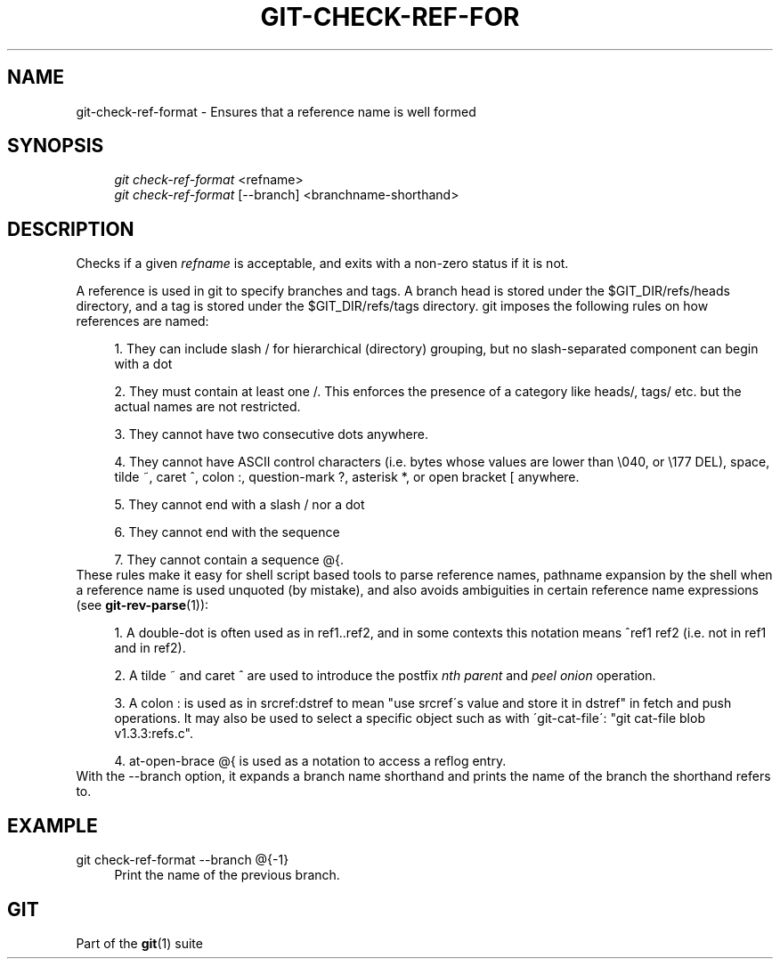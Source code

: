 .\"     Title: git-check-ref-format
.\"    Author: 
.\" Generator: DocBook XSL Stylesheets v1.73.2 <http://docbook.sf.net/>
.\"      Date: 05/13/2009
.\"    Manual: Git Manual
.\"    Source: Git 1.6.3.1.9.g95405b
.\"
.TH "GIT\-CHECK\-REF\-FOR" "1" "05/13/2009" "Git 1\.6\.3\.1\.9\.g95405b" "Git Manual"
.\" disable hyphenation
.nh
.\" disable justification (adjust text to left margin only)
.ad l
.SH "NAME"
git-check-ref-format - Ensures that a reference name is well formed
.SH "SYNOPSIS"
.sp
.RS 4
.nf
\fIgit check\-ref\-format\fR <refname>
\fIgit check\-ref\-format\fR [\-\-branch] <branchname\-shorthand>
.fi
.RE
.SH "DESCRIPTION"
Checks if a given \fIrefname\fR is acceptable, and exits with a non\-zero status if it is not\.
.sp
A reference is used in git to specify branches and tags\. A branch head is stored under the $GIT_DIR/refs/heads directory, and a tag is stored under the $GIT_DIR/refs/tags directory\. git imposes the following rules on how references are named:
.sp
.sp
.RS 4
\h'-04' 1.\h'+02'They can include slash
/
for hierarchical (directory) grouping, but no slash\-separated component can begin with a dot
\.\.
.RE
.sp
.RS 4
\h'-04' 2.\h'+02'They must contain at least one
/\. This enforces the presence of a category like
heads/,
tags/
etc\. but the actual names are not restricted\.
.RE
.sp
.RS 4
\h'-04' 3.\h'+02'They cannot have two consecutive dots
\.\.
anywhere\.
.RE
.sp
.RS 4
\h'-04' 4.\h'+02'They cannot have ASCII control characters (i\.e\. bytes whose values are lower than \e040, or \e177
DEL), space, tilde
~, caret
^, colon
:, question\-mark
?, asterisk
*, or open bracket
[
anywhere\.
.RE
.sp
.RS 4
\h'-04' 5.\h'+02'They cannot end with a slash
/
nor a dot
\.\.
.RE
.sp
.RS 4
\h'-04' 6.\h'+02'They cannot end with the sequence
\.lock\.
.RE
.sp
.RS 4
\h'-04' 7.\h'+02'They cannot contain a sequence
@{\.
.RE
These rules make it easy for shell script based tools to parse reference names, pathname expansion by the shell when a reference name is used unquoted (by mistake), and also avoids ambiguities in certain reference name expressions (see \fBgit-rev-parse\fR(1)):
.sp
.sp
.RS 4
\h'-04' 1.\h'+02'A double\-dot
\.\.
is often used as in
ref1\.\.ref2, and in some contexts this notation means
^ref1 ref2
(i\.e\. not in
ref1
and in
ref2)\.
.RE
.sp
.RS 4
\h'-04' 2.\h'+02'A tilde
~
and caret
^
are used to introduce the postfix
\fInth parent\fR
and
\fIpeel onion\fR
operation\.
.RE
.sp
.RS 4
\h'-04' 3.\h'+02'A colon
:
is used as in
srcref:dstref
to mean "use srcref\'s value and store it in dstref" in fetch and push operations\. It may also be used to select a specific object such as with \'git\-cat\-file\': "git cat\-file blob v1\.3\.3:refs\.c"\.
.RE
.sp
.RS 4
\h'-04' 4.\h'+02'at\-open\-brace
@{
is used as a notation to access a reflog entry\.
.RE
With the \-\-branch option, it expands a branch name shorthand and prints the name of the branch the shorthand refers to\.
.sp
.SH "EXAMPLE"
.PP
git check\-ref\-format \-\-branch @{\-1}
.RS 4
Print the name of the previous branch\.
.RE
.SH "GIT"
Part of the \fBgit\fR(1) suite
.sp
